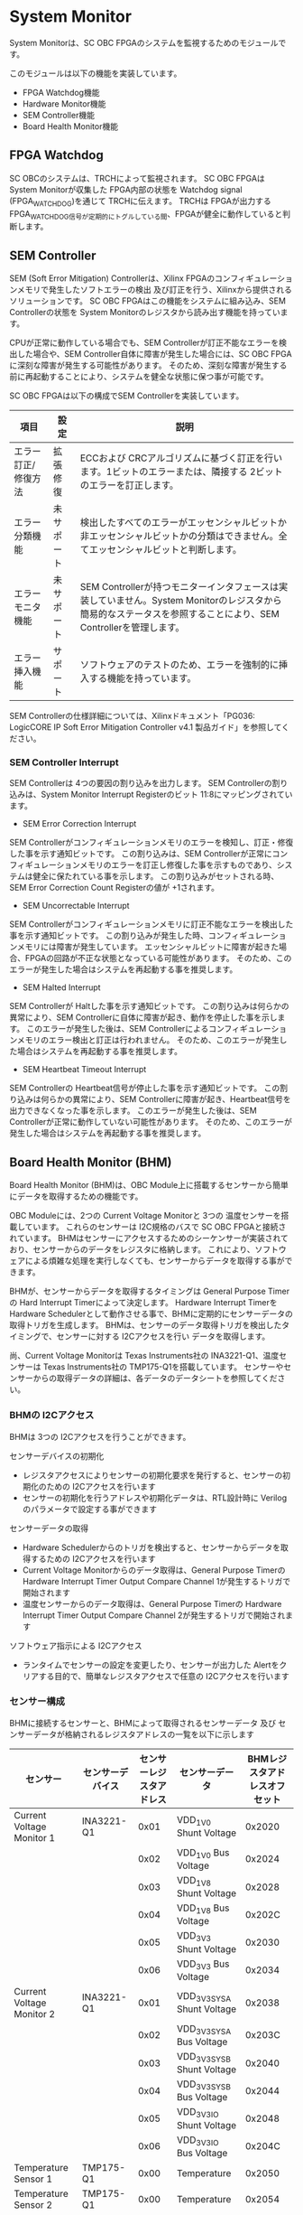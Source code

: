 * System Monitor
System Monitorは、SC OBC FPGAのシステムを監視するためのモジュールです。

このモジュールは以下の機能を実装しています。
- FPGA Watchdog機能
- Hardware Monitor機能
- SEM Controller機能
- Board Health Monitor機能

** FPGA Watchdog
SC OBCのシステムは、TRCHによって監視されます。
SC OBC FPGAは System Monitorが収集した FPGA内部の状態を Watchdog signal (FPGA_WATCHDOG)を通じて TRCHに伝えます。
TRCHは FPGAが出力する FPGA_WATCHDOG信号が定期的にトグルしている間、FPGAが健全に動作していると判断します。

** SEM Controller
SEM (Soft Error Mitigation) Controllerは、Xilinx FPGAのコンフィギュレーションメモリで発生したソフトエラーの検出 及び訂正を行う、Xilinxから提供されるソリューションです。
SC OBC FPGAはこの機能をシステムに組み込み、SEM Controllerの状態を System Monitorのレジスタから読み出す機能を持っています。

CPUが正常に動作している場合でも、SEM Controllerが訂正不能なエラーを検出した場合や、SEM Controller自体に障害が発生した場合には、SC OBC FPGAに深刻な障害が発生する可能性があります。
そのため、深刻な障害が発生する前に再起動することにより、システムを健全な状態に保つ事が可能です。

SC OBC FPGAは以下の構成でSEM Controllerを実装しています。

| 項目                | 設定       | 説明                                                                                                                                                           |
|---------------------+------------+----------------------------------------------------------------------------------------------------------------------------------------------------------------|
| エラー訂正/修復方法 | 拡張修復   | ECCおよび CRCアルゴリズムに基づく訂正を行います。1ビットのエラーまたは、隣接する 2ビットのエラーを訂正します。                                                 |
| エラー分類機能      | 未サポート | 検出したすべてのエラーがエッセンシャルビットか非エッセンシャルビットかの分類はできません。全てエッセンシャルビットと判断します。                               |
| エラーモニタ機能    | 未サポート | SEM Controllerが持つモニターインタフェースは実装していません。System Monitorのレジスタから簡易的なステータスを参照することにより、SEM Controllerを管理します。 |
| エラー挿入機能      | サポート   | ソフトウェアのテストのため、エラーを強制的に挿入する機能を持っています。                                                                                       |

SEM Controllerの仕様詳細については、Xilinxドキュメント「PG036: LogicCORE IP Soft Error Mitigation Controller v4.1 製品ガイド」を参照してください。

*** SEM Controller Interrupt
SEM Controllerは 4つの要因の割り込みを出力します。
SEM Controllerの割り込みは、System Monitor Interrupt Registerのビット 11:8にマッピングされています。

- SEM Error Correction Interrupt
SEM Controllerがコンフィギュレーションメモリのエラーを検知し、訂正・修復した事を示す通知ビットです。
この割り込みは、SEM Controllerが正常にコンフィギュレーションメモリのエラーを訂正し修復した事を示すものであり、システムは健全に保たれている事を示します。
この割り込みがセットされる時、SEM Error Correction Count Registerの値が +1されます。

- SEM Uncorrectable Interrupt
SEM Controllerがコンフィギュレーションメモリに訂正不能なエラーを検出した事を示す通知ビットです。
この割り込みが発生した時、コンフィギュレーションメモリには障害が発生しています。
エッセンシャルビットに障害が起きた場合、FPGAの回路が不正な状態となっている可能性があります。
そのため、このエラーが発生した場合はシステムを再起動する事を推奨します。

- SEM Halted Interrupt
SEM Controllerが Haltした事を示す通知ビットです。
この割り込みは何らかの異常により、SEM Controllerに自体に障害が起き、動作を停止した事を示します。
このエラーが発生した後は、SEM Controllerによるコンフィギュレーションメモリのエラー検出と訂正は行われません。
そのため、このエラーが発生した場合はシステムを再起動する事を推奨します。

- SEM Heartbeat Timeout Interrupt
SEM Controllerの Heartbeat信号が停止した事を示す通知ビットです。
この割り込みは何らかの異常により、SEM Controllerに障害が起き、Heartbeat信号を出力できなくなった事を示します。
このエラーが発生した後は、SEM Controllerが正常に動作していない可能性があります。
そのため、このエラーが発生した場合はシステムを再起動する事を推奨します。

** Board Health Monitor (BHM)
Board Health Monitor (BHM)は、OBC Module上に搭載するセンサーから簡単にデータを取得するための機能です。

OBC Moduleには、2つの Current Voltage Monitorと 3つの 温度センサーを搭載しています。
これらのセンサーは I2C規格のバスで SC OBC FPGAと接続されています。
BHMはセンサーにアクセスするためのシーケンサーが実装されており、センサーからのデータをレジスタに格納します。
これにより、ソフトウェアによる煩雑な処理を実行しなくても、センサーからデータを取得する事ができます。

BHMが、センサーからデータを取得するタイミングは General Purpose Timerの Hard Interrupt Timerによって決定します。
Hardware Interrupt Timerを Hardware Schedulerとして動作させる事で、BHMに定期的にセンサーデータの取得トリガを生成します。
BHMは、センサーのデータ取得トリガを検出したタイミングで、センサーに対する I2Cアクセスを行い データを取得します。

尚、Current Voltage Monitorは Texas Instruments社の INA3221-Q1、温度センサーは Texas Instruments社の TMP175-Q1を搭載しています。
センサーやセンサーからの取得データの詳細は、各データのデータシートを参照してください。

*** BHMの I2Cアクセス
BHMは 3つの I2Cアクセスを行うことができます。

センサーデバイスの初期化
- レジスタアクセスによりセンサーの初期化要求を発行すると、センサーの初期化のための I2Cアクセスを行います
- センサーの初期化を行うアドレスや初期化データは、RTL設計時に Verilogのパラメータで設定する事ができます

センサーデータの取得
- Hardware Schedulerからのトリガを検出すると、センサーからデータを取得するための I2Cアクセスを行います
- Current Voltage Monitorからのデータ取得は、General Purpose Timerの Hardware Interrupt Timer Output Compare Channel 1が発生するトリガで開始されます
- 温度センサーからのデータ取得は、General Purpose Timerの Hardware Interrupt Timer Output Compare Channel 2が発生するトリガで開始されます

ソフトウェア指示による I2Cアクセス
- ランタイムでセンサーの設定を変更したり、センサーが出力した Alertをクリアする目的で、簡単なレジスタアクセスで任意の I2Cアクセスを行います

*** センサー構成
BHMに接続するセンサーと、BHMによって取得されるセンサーデータ 及び センサーデータが格納されるレジスタアドレスの一覧を以下に示します

| センサー                  | センサーデバイス | センサーレジスタアドレス | センサーデータ              | BHMレジスタアドレスオフセット |
|---------------------------+------------------+--------------------------+-----------------------------+-------------------------------|
| Current Voltage Monitor 1 | INA3221-Q1       |                     0x01 | VDD_1V0 Shunt Voltage       |                        0x2020 |
|                           |                  |                     0x02 | VDD_1V0 Bus Voltage         |                        0x2024 |
|                           |                  |                     0x03 | VDD_1V8 Shunt Voltage       |                        0x2028 |
|                           |                  |                     0x04 | VDD_1V8 Bus Voltage         |                        0x202C |
|                           |                  |                     0x05 | VDD_3V3 Shunt Voltage       |                        0x2030 |
|                           |                  |                     0x06 | VDD_3V3 Bus Voltage         |                        0x2034 |
| Current Voltage Monitor 2 | INA3221-Q1       |                     0x01 | VDD_3V3_SYS_A Shunt Voltage |                        0x2038 |
|                           |                  |                     0x02 | VDD_3V3_SYS_A Bus Voltage   |                        0x203C |
|                           |                  |                     0x03 | VDD_3V3_SYS_B Shunt Voltage |                        0x2040 |
|                           |                  |                     0x04 | VDD_3V3_SYS_B Bus Voltage   |                        0x2044 |
|                           |                  |                     0x05 | VDD_3V3_IO Shunt Voltage    |                        0x2048 |
|                           |                  |                     0x06 | VDD_3V3_IO Bus Voltage      |                        0x204C |
| Temperature Sensor 1      | TMP175-Q1        |                     0x00 | Temperature                 |                        0x2050 |
| Temperature Sensor 2      | TMP175-Q1        |                     0x00 | Temperature                 |                        0x2054 |
| Temperature Sensor 3      | TMP175-Q1        |                     0x00 | Temperature                 |                        0x2058 |

*** センサーデータ自動取得のためのレジスタアクセス手順
この章では、SC OBC FPGAのシステムが起動してから、BHMによって Current Voltage Monitorと 温度センサーから、センサーデータを自動取得させるためのレジスタアクセス手順を説明します。

BHMによるセンサーデータの自動取得を開始するためには、a) BHMの初期化、b) センサーデバイスの初期化、c) General Purpose Timerの初期化、d) BHMサービス開始 の処理を行う必要があります。
本手順では、General Purpose Timerの初期化も行います。
General Purpose Timerのレジスタ仕様の詳細は「General Purpose Timer」の章を参照してください。

#+CAPTION: センサーデータ自動取得のためのレジスタアクセス手順
[[file:./images/bhm_initilize.png]]

1: BHM Prescaler Registerに I2Cの通信速度を設定します

I2Cの通信速度は、必ず Standard-mode (100Kb/s)以下にしてください
Standard-mode以上の速度にすると、正しく通信できない場合があります。
BHM Prescaler Registerの初期値は、システムクロックが 48 MHzの場合に 100 Kb/sとなる 0x77に設定されています。
システムクロックが 48 MHzの場合は、特に理由が無い限り設定値を 0x77のままにしてください。

2: BHM Retry Count Registerに I2C通信のリトライ回数を設定します

BHMは、I2C通信を行ったときにエラーを検出すると、このレジスタで設定した回数の自動リトライを行います。
BHM Retry Count Registerの初期値は リトライ回数 "2"に設定されています。

3: BHM Interrupt Enable Registerに 割り込みの有効化設定をします

本手順を実行するためには、最低限 Bit 0と Bit 13:8を設定してください。

4: BHM Initialization Access Control Registerの書き込み、センサーデバイスの書き込みを開始します

初期化を行う対象の INITENビットと BHM_INIT_REQビットに "1"をセットする事でデバイスの初期化が開始されます。

5: SYSMON_BHM_INT割り込みにより、センサーデバイスの初期化完了を検出します

SYSMON_BHM_INT割り込み発生時、BHM Interrupt Status Registerの BHM_INIT_ACCENDビットが "1"にセットされているとき、デバイスの初期化が完了したと判断できます。
この時、BHM Interrupt Status Registerの Bit 12:8の I2CERRビットがセットされていない事を確認してください。
I2CERRビットがセットされている場合、手順 2で設定した I2C通信のリトライ回数を超えるエラーが発生した事を示します。

6: BHM Interrupt Status Registerの BHM_INT_ACCENDビットに "1"を書き込み、割り込みをクリアしてください

7: Hardware Interrupt Timer Control Registerに、Hardware Interruptの発生方式を設定します

レジスタの設定は、必ず次の通りに設定してください。
GPTMR_HITRUNMDビットを Restartモード (設定値 0b0)、GPTMR_HITOPMD2/GPTMR_HITOPMD3フィールド パルス割り込み出力 (設定値 0b10)。
GPTMR_HITOPMD2の設定は Current Voltage Monitorからのデータを取得するために設定する必要があり、GPTMR_HITOPMD3の設定は 温度センサーからデータを取得するために設定する必要があります。

8: Hardware Interrupt Timer Prescaler Registerに、Hardware Interrupt Timerのプリスケーラー設定を行います

Hardware Inerrupt Timerの動作クロックは 24 MHzです。
設定方法の詳細は Hardware Interrupt Timerのレジスタ設定を参照してください。

9: Hardware Interrupt Timer Output Compare Register 1 に、Hardware Interrupt Timerの周期を設定します

10: Hardware Interrupt Timer Output Compare Register 2 に、Current Voltage Monitorのセンサーデータ取得タイミングを設定します

11: Hardware Interrupt Timer Output Compare Register 3 に、温度センサーのセンサーデータ取得タイミングを設定します

12: BHM Access Control Registerの MONIENビットを "1"にセットし、各センサーからのデータの自動取得を有効化します

13: Timer Enable Control Registerの HITENビットを"1"に設定し、Hardware Interrupt Timerの動作を開始します

12、13の処理が完了すると、BHMは Hardware Interrupt Timerが生成するタイミングで、センサーに対し I2C通信を行いセンサーデータを取得します。
BHMがセンサーデバイスから取得したデータは、Monitor Registerに格納されます。

以下に Hardware Interrupt Timerの周期を 1秒とし、Current Voltage Monitorの読み出しタイミングを 100 ms、温度センサーの読み出しタイミングを 200 msとした場合のレジスタ設定を示します。

#+CAPTION: Hardware Interrupt Timerを 1秒周期にした時の、センサーデータ自動受信の例
[[file:./images/bhm_hardware_interrupt_timing.png]]

- 手順 8で行う Hardware Interrupt Timer Prescaler Registerに 0x5DBFを設定する事で Hardware Interrupt Timerのカウントアップ時間を 1msとする
- 手順 9で行う Hardware Interrupt Timer Output Compare Register 1に 0x3E8を設定する事で Hardware Interrupt Timerの周期を 1秒とする
- 手順 10で行う Hardware Interrupt Timer Output Compare Register 2に 0x64を設定する事で、Current Voltage Monitorのデータ読み出し開始タイミングを 100 msとする
- 手順 11で行う Hardware Interrupt Timer Output Compare Register 3に 0xC8を設定する事で、温度センサーのデータ読み出し開始タイミングを 200 msとする

Current Voltage Monitorのデータ読み出しは 6 ms、温度センサーの読み出しは 1.5 msかかります。
そのため、Hardware Interrupt Timerの周期は 7.5 msより大きな時間に設定してください。
また、各センサーデバイスには AD変換時間があり、短い周期でデータを読み出した場合には、まだセンサーデバイスのデータ更新が行われていない場合があります。

詳細は各センサーデバイスのデータシートを参照してください。

*** ソフトウェア指示によるセンサーデバイスへの I2Cアクセス
この章では、SC OBC FPGAに実装されるセンサーデバイス (Current Voltage Monitor 及び 温度センサー)に、ソフトウェアの指示によりアクセスする方法を説明します。

BHMは、RTLに指定する Verilog parameterの値に従い、センサーデバイスのレジスタを初期化する機能を持っています。
この機能とは別に、センサーデバイスのレジスタに対し 任意の I2Cアクセスを行いたい場合は、ソフトウェア指示によるセンサーデバイスへのアクセスを行います。

ソフトウェア指示によりセンサーデバイスのレジスタにデータを書き込むためのレジスタアクセスフローを以下に示します。

#+CAPTION: ソフトウェア指示によるセンサーデバイスのレジスタ書き込みフロー
#+ATTR_HTML: :width 350
[[file:./images/bhm_sw_write_seq.png]]

1: センサーデバイスに書き込む 2 Byteのデータを BHM Software Access Write Data Registerに書き込みます。
このレジスタに書き込まれたデータがそのままデバイスのレジスタに書き込まれます。

2: レジスタ書き込みを行うセンサーデバイスとレジスタアドレスを設定するため、BHM Software Access Control Registerの BHM_SWDEVSELと BHM_SWREGADRを書き込みます。
同時に、センサーデバイスへの書き込みアクセスを行うため、BHM_SWRWSELに "0" (Write Access)を設定し、BHM_SWACCREQに "1"をセットします。
BHM_SWACCREQビットが "1"にセットされた事をきっかけに、BHMはセンサーデバイスへの I2Cアクセスを開始します。

3: BHMによるセンサーデバイスへの書き込みアクセスの完了は、SYSMON_BHM_INT割り込みのアサートにより検出する事ができます。
割り込みを検出したとき、BHM Interrupt Status Registerの BHM_SW_ACCENDビットがセットされている場合、ソフトウェア指示によるセンサーデバイスへの I2Cアクセスが正常に完了した事を示します。

4: Board Health Interrupt Status RegisterのBHM_SW_ACCENDビットに "1"を書き込むと、BHM_SW_ACCENDビットをクリアする事ができます。

ソフトウェア指示によるセンサーデバイスのレジスタ書き込み中に、I2Cアクセスのエラーが発生した場合は、BHM Interrupt Status Registerの BHM_SW_ACCERRビットに "1"にセットされ、センサーデバイスへの I2Cアクセスは停止します。

ソフトウェア指示によりセンサーデバイスのレジスタからデータを読み出すためのレジスタアクセスフローを以下に示します。

#+CAPTION: ソフトウェア指示によるセンサーデバイスからのレジスタ読み出しフロー
#+ATTR_HTML: :width 350
[[file:./images/bhm_sw_read_seq.png]]

1: レジスタ読み出しを行うセンサーデバイスとレジスタアドレスを設定するため、BHM Software Access Control Registerの BHM_SWDEVSELと BHM_SWREGADRを書き込みます。
同時に、センサーデバイスからの読み出しアクセスを行うため、BHM_SWRWSELに "1" (Read Access)を設定し、BHM_SWACCREQに "1"をセットします。
BHM_SWACCREQビットが "1"にセットされた事をきっかけに、BHMはセンサーデバイスへの I2Cアクセスを開始します。

2: BHMによるセンサーデバイスへの書き込みアクセスの完了は、SYSMON_BHM_INT割り込みのアサートにより検出する事ができます。
割り込みを検出したとき、BHM Interrupt Status Registerの BHM_SW_ACCENDビットがセットされている場合、ソフトウェア指示によるセンサーデバイスへの I2Cアクセスが正常に完了した事を示します。

3: Board Health Interrupt Status RegisterのBHM_SW_ACCENDビットに "1"を書き込むと、BHM_SW_ACCENDビットをクリアする事ができます。

4: BHMがセンサーデバイスのレジスタから読み出したデータは、BHM Software Access Read Data Registerに格納されます。
BHM Software Access Read Data Registerを読み出す事で、センサーデバイスから読み出したデータを取得できます。

ソフトウェア指示によるセンサーデバイスのレジスタ読み出し中に、I2Cアクセスのエラーが発生した場合は、BHM Interrupt Status Registerの BHM_SW_ACCERRビットが "1"にセットされ、センサーデバイスへの I2Cアクセスは停止します。

** レジスタ詳細
System Monitorは、Base Address 0x4F04_0000に配置されています。

#+CAPTION: System Monitorメモリマップ
|                 Address | Symbol              | Register                                         |    Initial |
|-------------------------+---------------------+--------------------------------------------------+------------|
|              0x4F040000 | SYSMON_WDOG_CTRL    | Watchdog Control Register                        | 0x00075A5A |
|              0x4F040010 | SYSMON_WDOG_SIVAL   | Watchdog Signal Interval Register                | 0x00B71AFF |
|              0x4F040030 | SYSMON_INT_STATUS   | System Monitor Interrupt Status Register         | 0x00000000 |
|              0x4F040034 | SYSMON_INT_ENABLE   | System Monitor Interrupt Enable Register         | 0x00000000 |
|              0x4F040040 | SYSMON_SEM_STATE    | SEM Controller State Register                    | 0x00000000 |
|              0x4F040044 | SYSMON_SEM_ECCOUNT  | SEM Error Correction Count Register              | 0x00000000 |
|              0x4F040048 | SYSMON_SEM_HTIMEOUT | SEM Heartbeat Timeout Register                   | 0x000000FF |
|              0x4F040050 | SYSMON_SEM_EINJECT1 | SEM Error Injection Command Register 1           | 0x00000000 |
|              0x4F040054 | SYSMON_SEM_EINJECT2 | SEM Error Injection Command Register 2           | 0x00000000 |
| 0x4F041000 - 0x4F041FFF | SYSMON_XADC_REG     | XADC Register Window                             | ---------- |
|              0x4F042000 | BHM_INICTLR         | BHM Initialization Access Control Register       | 0x0000001F |
|              0x4F042004 | BHM_ACCCTLR         | BHM Access Control Register                      | 0x00000000 |
|              0x4F042010 | BHM_ISR             | BHM Interrupt Status Register                    | 0x00000000 |
|              0x4F042014 | BHM_IER             | BHM Interrupt Enable Register                    | 0x00000000 |
|              0x4F042020 | BHM_1V0_SNTVR       | BHM VDD_1V0 Shunt Voltage Monitor Register       | 0x80000000 |
|              0x4F042024 | BHM_1V0_BUSVR       | BHM VDD_1V0 Bus Voltage Monitor Register         | 0x80000000 |
|              0x4F042028 | BHM_1V8_SNTVR       | BHM VDD_1V8 Shunt Voltage Monitor Register       | 0x80000000 |
|              0x4F04202C | BHM_1V8_BUSVR       | BHM VDD_1V8 Bus Voltage Monitor Register         | 0x80000000 |
|              0x4F042030 | BHM_3V3_SNTVR       | BHM VDD_3V3 Shunt Voltage Monitor Register       | 0x80000000 |
|              0x4F042034 | BHM_3V3_BUSVR       | BHM VDD_3V3 Bus Voltage Monitor Register         | 0x80000000 |
|              0x4F042038 | BHM_3V3SYSA_SNTVR   | BHM VDD_3V3_SYS_A Shunt Voltage Monitor Register | 0x80000000 |
|              0x4F04203C | BHM_3V3SYSA_BUSVR   | BHM VDD_3V3_SYS_A Bus Voltage Monitor Register   | 0x80000000 |
|              0x4F042040 | BHM_3V3SYSB_SNTVR   | BHM VDD_3V3_SYS_B Shunt Voltage Monitor Register | 0x80000000 |
|              0x4F042044 | BHM_3V3SYSB_BUSVR   | BHM VDD_3V3_SYS_B Bus Voltage Monitor Register   | 0x80000000 |
|              0x4F042048 | BHM_3V3IO_SNTVR     | BHM VDD_3V3_IO Shunt Voltage Monitor Register    | 0x80000000 |
|              0x4F04204C | BHM_3V3IO_BUSVR     | BHM VDD_3V3_IO Bus Voltage Monitor Register      | 0x80000000 |
|              0x4F042050 | BHM_TEMP1R          | BHM Temperature1 Monitor Register                | 0x80000000 |
|              0x4F042054 | BHM_TEMP2R          | BHM Temperature2 Monitor Register                | 0x80000000 |
|              0x4F042058 | BHM_TEMP3R          | BHM Health Temperature3 Monitor Register         | 0x80000000 |
|              0x4F042060 | BHM_SW_CTLR         | BHM Software Access Control Register             | 0x00000000 |
|              0x4F042064 | BHM_SW_WDTR         | BHM Software Access Write Data Register          | 0x00000000 |
|              0x4F042068 | BHM_SW_RDTR         | BHM Software Access Read Data Register           | 0x00000000 |
|              0x4F042080 | BHM_PSCR            | BHM Prescale Setting Register                    | 0x00000077 |
|              0x4F042084 | BHM_ACCCNTR         | BHM Retry Count Setting Register                 | 0x00000002 |
|              0x4F0420C0 | BHM_ASR             | BHM Access Status Register                       | 0x00000000 |
|              0x4F04F000 | SYSMON_VER          | System Monitor IP Version Register               |          - |

*** Watchdog Control Register (Offset 0x0000)
Watchdog Control Registerは、SC OBC FPGAの Watchdogの制御を行うためのレジスタです。
本レジスタにより Watchdog Counterの満了時間の設定や、Software Watchdog Timerをリロードする事ができます。

システムの起動後、SC OBC FPGAの Watchdog Timer回路は、TRCHに対し Watchdog信号のトグルを開始します。
ソフトウェアは Software Watcdog Timeフィールドに設定されている Software Watchdog Timerの満了時間以内に、Watchdog Service Registerにアクセスし Software Watchdog Timerをリロードする必要があります。
Software Watchdog Timerが満了すると、SC OBC FPGAの Watchdog Timer回路は、TRCHに対する Watchdog信号のトグルを停止し、TRCHに対しソフトウェアに異常が起きた事を通知します。

初期状態では、Software Watchdog Timerのの満了時間は 128 [sec] に設定されています。
ソフトウェアが、定期的にSoftware Watchdog Timerをリロードできる状態となった後、Software Watchdog Timeフィールドを適切な値に変更する事で 異常検知のタイミングを設定する事ができます。

#+CAPTION: Watchdog Control Register ビットフィールド
|   bit | Symbol       | Field                     | Description                                                                                                                                                                                                                                                                            | R/W |
|-------+--------------+---------------------------+----------------------------------------------------------------------------------------------------------------------------------------------------------------------------------------------------------------------------------------------------------------------------------------+-----|
| 31:19 | -            | Reserved                  | Reserved                                                                                                                                                                                                                                                                               | -   |
| 18:16 | SW_WDOG_TIME | Software Watchdog Time    | Software Watchdog Timerの満了時間を設定するためのフィールドです。0x0: 1 [sec] 0x1: 2 [sec] 0x2: 4 [sec] 0x3: 8 [sec] 0x4: 16 [sec] 0x5: 32 [sec] 0x6: 64 [sec] 0x7: 128 [sec]                                                                                                          | R/W |
|  15:0 | WDOG_WSR     | Watchdog Service Register | Software Watchdog Timerをリロードするためのフィールドです。0x5A5Aと 0xA5A5を交互に書き込む事で、Software Watchdog Timerをリロードする事ができます。このフィールドを読み出すと、Software Watchdog Timerをリロードするために次に書き込む値(0x5A5A または 0xA5A5)を読み出す事ができます。 | R/W |

*** Watchdog Signal Interval Register (Offset 0x0010)
Watchdog Signal Interval Registerは、FPGA_WATCHDOG信号のトグル間隔を設定するためのレジスタです。

FPGA_WATCHDOGが Highレベル または Lowレベルとなるクロックサイクル数を規定します。Watchdog Signalのカウンタは 24 MHzで動作するため、以下の式で設定値を求める事ができます。

#+BEGIN_QUOTE
$WDOG\_SIVAL設定値 = \frac{FPGA\_WATCHDOG\ High/Lowレベル幅 [s]}{\frac{1}{24 \times 10^{6}}} - 1$
#+END_QUOTE

#+CAPTION: Watchdig Signal Interval Registerビットフィールド
|   bit | Symbol     | Field                    | Description                                                                                                     | R/W |
|-------+------------+--------------------------+-----------------------------------------------------------------------------------------------------------------+-----|
| 31:24 | -          | Reserved                 | Reserved                                                                                                        | -   |
|  23:0 | WDOG_SIVAL | Watchdog Signal Interval | Watchdog Signalの Highレベルまたは Lowレベルの幅を設定するフィールドです。初期値は 500 [ms]に設定されています。 | R/W |

*** Clock Monitor Register (Offset 0x0020)
Clock Monitor Registerは、SC OBC FPGAのクロック状態を示すレジスタです。

#+CAPTION: Clock Monitor Register ビットフィールド
|   bit | Symbol      | Field                       | Description                                                                                                                                                                                         | R/W |
|-------+-------------+-----------------------------+-----------------------------------------------------------------------------------------------------------------------------------------------------------------------------------------------------+-----|
| 31:17 | -           | Reserved                    | Reserved                                                                                                                                                                                            | -   |
|    16 | PLL_LOCK    | PLL Lock Status             | SC OBC FPGAの PLLの状態を示します。0: PLL Unlock 1: PLL LOCK                                                                                                                                        | RO  |
| 15:13 | -           | Reserved                    | Reserved                                                                                                                                                                                            | -   |
|    12 | UCLK2_STS   | User Clock 2 Status         | User Clock 2のクロックの動作状態を示します。 0: クロック停止中 1: クロック動作中                                                                                                                    | RO  |
|    11 | UCLK1_STS   | User Clock 1 Status         | User Clock 1のクロックの動作状態を示します。 0: クロック停止中 1: クロック動作中                                                                                                                    | RO  |
|    10 | ULPICLK_STS | ULPI Reference Clock Status | ULPI Reference Clockのクロックの動作状態を示します。 0: クロック停止中 1: クロック動作中                                                                                                            | RO  |
|     9 | MAXICLK_STS | Main AXI Clock Status       | Main AXI Clockのクロックの動作状態を示します。 0: クロック停止中 1: クロック動作中                                                                                                                  | RO  |
|     8 | SYSCLK_STS  | System Clock Status         | System Clockのクロックの動作状態を示します。 0: クロック停止中 1: クロック動作中                                                                                                                    | RO  |
|   7:2 | -           | Reserved                    | Reserved                                                                                                                                                                                            | -   |
|   1:0 | OSC_CLKEN   | OSC Clock Enable            | SC OBC FPGAの入力クロック (源発信クロック)の Enable信号の状態を示します。bit 0: Oscillator 1の状態を示します。 bit 1: Oscillator 2の状態を示します。これらのビットが "1"の時、クロックは Enableです。 | RO  |

*** Hardware Status 1/2 Register (Offset 0x0024/Offset 0x0028)
Hardware Status Registerは、SC OBC FPGAのハードウェアの状態を示すレジスタです。

このレジスタは、ソフトウェアから見ると、Scratchpadとして動作します。
Loaderによって、ハードウェアの健全性が確認されるとこのレジスタに書き込みを行います。
Flight Softwareは、起動時にこのレジスタを読み出す事で、ハードウェアの健全性を知る事ができます。

このレジスタは、SC OBC FPGAの Configuration後に一度だけ初期化されます。
Code Memory Select Registerの ITCMENビットがセットされた時に発行されるシステムリセットでは、このレジスタはクリアされません。

このレジスタのフィールドの詳細は未定です。

#+CAPTION: Hardware Status 1 Register ビットフィールド
|  bit | Symbol        | Field             | Description | R/W |
|------+---------------+-------------------+-------------+-----|
| 31:0 | HWARE_STATUS1 | Hardware Status 1 | T.B.D.      | R/W |

#+CAPTION: Hardware Status 2 Register ビットフィールド
|  bit | Symbol        | Field             | Description | R/W |
|------+---------------+-------------------+-------------+-----|
| 31:0 | HWARE_STATUS2 | Hardware Status 2 | T.B.D.      | R/W |

*** System Monitor Interrupt Status Register (Offset 0x0030)
System Monitor Interrupt Status Registerは、System Monitorの割り込みステータスレジスタです。
それぞれのビットは"1"をセットすると、割り込みをクリアする事ができます。

SEM Controllerの異常を示すビット (bit 9、bit 10、bit 11) は、"1"をセットすると割り込みをクリアする事はできますが、SEM Controllerの異常が取り除かれるわけではないため、システムの再起動を行う必要があります。

#+CAPTION: System Monitor Interrupt Status Registerビットフィールド
|  bit | Symbol            | Field                           | Description                                                                                                                                                                                                         | R/W  |
|------+-------------------+---------------------------------+---------------------------------------------------------------------------------------------------------------------------------------------------------------------------------------------------------------------+------|
| 31:5 | -                 | Reserved                        | Reserved                                                                                                                                                                                                            | -    |
|   11 | SEM_HTIMEOUT_INT  | SEM Heartbeat Timeout Interrupt | SEM Controllerの Heartbeat信号が Timeoutしたときにセットされる割り込みビットです。SEM Controllerが出力する Heartbeat信号が SEM Heartbeat Timeout Registerで設定するクロック数アサートされなかった時セットされます。 | R/WC |
|   10 | SEM_HALTED_INT    | SEM Halted Interrupt            | SEM Controllerが Fatal Errorにより Haltしたときにセットされる割り込みビットです。SEM Current State Registerの全ての有効ビットがセットされたとき、この割り込みがセットされます。                                     | R/WC |
|    9 | SEM_UNCORRECT_INT | SEM Uncorrectable Interrupt     | SEM Controllerが訂正不能なエラーを検出したときセットされる割り込みビットです。この割り込みがセットされたとき、SEM Controllerは IDLEステートに遷移し コンフィギュレーションメモリの監視を停止します。                | R/WC |
|    8 | SEM_ECORRECT_INT  | SEM Error Correction Interrupt  | SEM Controllerがエラーを訂正したときセットされる割り込みビットです。                                                                                                                                                | R/WC |
|    7 | PLL_UNLOCK_INT    | PLL Unlock Interrupt            | PLLが異常により Unlockしたときセットされる割り込みビットです。                                                                                                                                                      | R/WC |
|  6:5 | -                 | Reserved                        | Reserved                                                                                                                                                                                                            | -    |
|    4 | UCLK2_STOP_INT    | User Clock 2 Stop Interrupt     | User Clock 2が異常により停止したときセットされる割り込みビットです。                                                                                                                                                | R/WC |
|    3 | UCLK1_STOP_INT    | User Clock 1 Stop Interrupt     | User Clock 1が異常により停止したときセットされる割り込みビットです。                                                                                                                                                | R/WC |
|    2 | ULPICLK_STOP_INT  | ULPI Clock Stop Interrupt       | ULPI Clockが異常により停止したときセットされる割り込みビットです。                                                                                                                                                  | R/WC |
|    1 | MAXICLK_STOP_INT  | Main AXI Clock Stop Interrupt   | Main AXI Clockが異常により停止したときセットされる割り込みビットです。                                                                                                                                              | R/WC |
|    0 | SYSCLK_STOP_INT   | System Clock Stop Interrupt     | System Clockが異常により停止したときセットされる割り込みビットです。                                                                                                                                                | R/WC |

*** System Monitor Interrupt Enable Register (Offset 0x0034)
System Monitor Interrupt Enable Registerは、System Monitorが監視するイベントを割り込み出力信号に通知するか設定するためのレジスタです。

#+CAPTION: System Monitor Interrupt Enable Registerビットフィールド
|  bit | Symbol            | Field                                  | Description                                                                           | R/W |
|------+-------------------+----------------------------------------+---------------------------------------------------------------------------------------+-----|
| 31:5 | -                 | Reserved                               | Reserved                                                                              | -   |
|   11 | SEM_HTIMEOUT_ENB  | SEM Heartbeat Timeout Interrupt Enable | SEM_HTIMEOUT_INTイベントが発生した時、割り込み信号を発生させるかどうかを設定します。  | R/W |
|   10 | SEM_HALTED_ENB    | SEM Halted Interrupt Enable            | SEM_HALTED_INTイベントが発生した時、割り込み信号を発生させるかどうかを設定します。    | R/W |
|    9 | SEM_UNCORRECT_ENB | SEM Uncorrectable Interrupt Enable     | SEM_UNCORRECT_INTイベントが発生した時、割り込み信号を発生させるかどうかを設定します。 | R/W |
|    8 | SEM_ECORRECT_ENB  | SEM Error Correction Interrupt Enable  | SEM_ECORRECT_INTイベントが発生した時、割り込み信号を発生させるかどうかを設定します。  | R/W |
|    7 | PLL_UNLOCK_ENB    | PLL Unlock Interrupt Enable            | PLL_UNLOCK_INTイベントが発生した時、割り込み信号を発生させるかどうか設定します。      | R/W |
|  6:5 | -                 | Reserved                               | Reserved                                                                              | -   |
|    4 | UCLK2_STOP_ENB    | User Clock 2 Stop Interrupt Enable     | UCLK2_STOP_INTイベントが発生した時、割り込み信号を発生させるかどうか設定します。      | R/W |
|    3 | UCLK1_STOP_ENB    | User Clock 1 Stop Interrupt Enable     | UCLK1_STOP_INTイベントが発生した時、割り込み信号を発生させるかどうか設定します。      | R/W |
|    2 | ULPICLK_STOP_ENB  | ULPI Clock Stop Interrupt Enable       | ULPICLK_STOP_INTイベントが発生した時、割り込み信号を発生させるかどうかを設定します。  | R/W |
|    1 | MAXICLK_STOP_ENB  | Main AXI Clock Stop Interrupt Enable   | MAXICLK_STOP_INTイベントが発生した時、割り込み信号を発生させるかどうかを設定します。  | R/W |
|    0 | SYSCLK_STOP_ENB   | System Clock Stop Interrupt Enable     | SYSCLK_STOP_INTイベントが発生した時、割り込み信号を発生させるかどうかを設定します。   | R/W |

*** SEM Controller State Register (0ffset 0x0040)
SEM Controller State Registerは SC OBC FPGAに実装する、SEM Controllerのステートを示すレジスタです。

セットされているビットを確認する事により、ソフトウェアは SEM Controllerがどのような状況にあるか把握する事ができます。
また、Currentステートと Previousステートを比較する事によって、ステートの遷移を把握する事ができます。

Currentステート、Previousステートの全てのビットが Highにセットされているとき、SEM Controllerに重大なエラーが起きた事を示します。
また、全てのビットが Lowにクリアされているとき、SEM Controllerは IDLE状態である事を示します。

#+CAPTION: SEM Controller State Registerビットフィールド
|   bit | Symbol            | Field                             | Description                                                                                                                                                                                                              | R/W |
|-------+-------------------+-----------------------------------+--------------------------------------------------------------------------------------------------------------------------------------------------------------------------------------------------------------------------+-----|
| 31:21 | -                 | Reserved                          | Reserved                                                                                                                                                                                                                 | -   |
|    20 | SEM_PRE_INJECT    | SEM Previous Injection State      | SEM Controllerの前のステートがエラー挿入ステートだった事を示します。                                                                                                                                                     | RO  |
|    19 | SEM_PRE_CLASSIFIC | SEM Previous Classification State | SEM Controllerの前のステートが分類ステートだった事を示します。                                                                                                                                                           | RO  |
|    18 | SEM_PRE_CORRECT   | SEM Previous Correction State     | SEM Controllerの前のステートが訂正ステートだった事を示します。                                                                                                                                                           | RO  |
|    17 | SEM_PRE_OBSERVE   | SEM Previous Oveservation State   | SEM Controllerの前のステートが監視ステートだった事を示します。                                                                                                                                                           | RO  |
|    16 | SEM_PRE_INIT      | SEM Previous Initilize State      | SEM Controllerの前のステートが初期化ステートだった事を示します。                                                                                                                                                         | RO  |
|  15:5 | -                 | Reserved                          | Reserved                                                                                                                                                                                                                 | -   |
|     4 | SEM_CUR_INJECT    | SEM Current Error Injection State | SEM Controllerがエラー挿入ステートである事を示します。このビットのみが Highにセットされているとき、SEM Controllerはエラー挿入ステートです。                                                                              | RO  |
|     3 | SEM_CUR_CLASSIFIC | SEM Current Classification State  | SEM Controllerが分類ステートである事を示します。このビットのみが Highにセットされているとき、SEM Controllerは分類ステートです。                                                                                          | RO  |
|     2 | SEM_CUR_CORRECT   | SEM Current Correction State      | SEM Controllerが訂正ステートである事を示します。このビットのみが Highにセットされているとき、SEM Controllerは訂正ステートです。                                                                                          | RO  |
|     1 | SEM_CUR_OBSERVE   | SEM Current Oveservation State    | SEM Controllerが監視ステートである事を示します。このビットのみが Highにセットされているとき、SEM Controllerは監視ステートです。                                                                                          | RO  |
|     0 | SEM_CUR_INIT      | SEM Current Initilize State       | SEM Controllerが初期化ステートである事を示します。このビットのみが Highにセットされているとき、SEM Controllerは初期化ステートです。このビットは FPGAが動作を開始した後に 1度だけ発生する初期化の間アクティブになります。 | RO  |

*** SEM Error Correction Count Register (Offset 0x0044)
SEM Error Correction Count Registerは、SEM Controllerが行ったエラー訂正数をカウントします。

#+CAPTION: SEM Error Correction Count Registerビットフィールド
|   bit | Symbol    | Field                | Description                                                                                                                        | R/W  |
|-------+-----------+----------------------+------------------------------------------------------------------------------------------------------------------------------------+------|
| 31:16 | -         | Reserved             | Reserved                                                                                                                           | -    |
|  15:0 | SEMCCOUNT | SEM Correction Count | SEM Controllerが訂正したエラーの数を保持します。このレジスタに書き込みを行うと、書き込む値によらずカウント値が 0にクリアされます。 | R/WC |

*** SEM Heartbeat Timeout Register (Offset 0x0048)
SEM Heartbeat Timeout Registeは SEM Controllerが出力する Heartbeat信号の Timeout時間を設定するレジスタです。
Xilinxの SEM Controller (v4.1)では、Heartbeat信号のアサート間隔は 150クロックと規定されており、本レジスタの値は修正する必要はありません。

#+CAPTION: SEM Heartbeat Timeout Registerビットフィールド
|  bit | Symbol   | Field                   | Description                                                                                                                                                                                                                                   | R/W |
|------+----------+-------------------------+-----------------------------------------------------------------------------------------------------------------------------------------------------------------------------------------------------------------------------------------------+-----|
| 31:8 | -        | Reserved                | Reserved                                                                                                                                                                                                                                      | -   |
|  7:0 | HTIMEOUT | Heartbeat Timeout Value | SEM Controllerが出力する Heartbeat信号の受信Timeout時間を設定します。SEM Controllerのステートが、監視ステートのとき このレジスタに設定されるカウント値まで Heartbeat信号がアサートされないとき、SEM Heartbeat Timeout割り込みを発生させます。 | R/W |

*** SEM Error Injection Command Register 1/2 (Offset 0x0050/0x0054)
SEM Error Injection Command Register は、SEM Controller のエラー挿入機能を使用するためのレジスタです。 
このレジスタを使用し、SEM Controllerのエラー挿入インターフェースにコマンドを入力する事により、エラー挿入機能を使用する事ができます。

このレジスタは試験専用レジスタであり、FPGA インプリ時のコンフィギュレーションにより、無効化する事ができます。 

SEM Controller へのコマンド送信は、SEM Error Injection Command Register 2 への書き込みをきっかけに行われます。
そのため、SEM Error Injection Command Register 1 への書き込みは、必ず SEM Error Injection Command Register 2 の書き込み前に行ってください。

#+CAPTION: SEM Error Injection Command Register 1ビットフィールド
|  bit | Symbol   | Field             | Description                                                                                                                                        | R/W |
|------+----------+-------------------+----------------------------------------------------------------------------------------------------------------------------------------------------+-----|
| 31:0 | EINJECT1 | Error Injection 1 | SEM Controllerのエラー挿入インターフェースにコマンドを入力するためのフィールドです。このフィールドにはエラー挿入コマンドの Bit 31:0 を設定します。 | R/W |

#+CAPTION: SEM Error Injection Command Register 2ビットフィールド
|  bit | Symbol   | Field             | Description                                                                                                                                                                                                                                                           | R/W |
|------+----------+-------------------+-----------------------------------------------------------------------------------------------------------------------------------------------------------------------------------------------------------------------------------------------------------------------+-----|
| 31:8 | -        | Reserved          | Reserved                                                                                                                                                                                                                                                              | -   |
|  7:0 | EINJECT2 | Error Injection 2 | SEM Controllerのエラー挿入インターフェースにコマンドを入力するためのフィールドです。このフィールドにはエラー挿入コマンドの Bit 39:32 を設定します。このフィールドをセットすると SEM Error Injection 1 の設定値と合わせ SEM Controllerにエラーコマンドが送信されます。 | R/W |

*** XADC Register Window (Offset 0x1000-1FFF)
XADC Register Fieldは、SC OBC FPGAに搭載されている Xilinxの ADCモジュールとのアクセスを行うための領域です。

XADCは Xilinx 7シリーズ FPGAに搭載される ADCモジュールです。
XADCには 12 bit、毎秒 1 Mサンプルの ADCとオンチップセンサーが含まれています。
SC OBC FPGAでは、XADCのレジスタを読み出す事により、FPGAのダイの温度と入力電源の監視を行う事ができます。

XADCの詳細は Xilinxのドキュメント (UG480: 7シリーズ FPGAおよび Zynq-7000 All Programmable SoC XADCデュアル 12ビット 1 MPSPS アナログ-デジタルコンバーター ユーザーズガイド)を参照してください。

XADCのレジスタにアクセスするためには、ベースアドレスを 0x4F041000とし Bit 11:4に 対象となるXADCのレジスタアドレスを設定する事で行えます。
Status Registerにアクセスするためのレジスタアドレスを以下に示します。

|    Address | Name               | Description                                                                                                    |
|------------+--------------------+----------------------------------------------------------------------------------------------------------------|
| 0x4F041000 | Temperature Status | オンチップ温度センサーの測定結果が格納されます。Bit 15:4の 12 Bitが温度センサーの伝達関数に対応します。        |
| 0x4F041010 | VCCINT Status      | オンチップVCCINT電圧モニターの測定結果が格納されます。Bit 15:4の 12 Bitが電圧センサーの伝達関数に対応します。  |
| 0x4F041020 | VCCAUX Status      | オンチップVCCAUX電圧モニターの測定結果が格納されます。Bit 15:4の 12 Bitが電圧センサーの伝達関数に対応します。  |
| 0x4F041060 | VCCBRAM Status     | オンチップVCCBRAM電圧モニターの測定結果が格納されます。Bit 15:4の 12 Bitが電圧センサーの伝達関数に対応します。 |
| 0x4F041200 | Max Temperature    | 電源投入または最後に XADCをリセットしてから記録された最大温度測定値が格納されます。                            |
| 0x4F041210 | Max VCCINT         | 電源投入または最後に XADCをリセットしてから記録された最大VCCINT測定値が格納されます。                          |
| 0x4F041220 | Max VCCAUX         | 電源投入または最後に XADCをリセットしてから記録された最大VCCAUX測定値が格納されます。                          |
| 0x4F041230 | Max VCCBRAM        | 電源投入または最後に XADCをリセットしてから記録された最大VCCBRAM測定値が格納されます。                         |
| 0x4F041240 | Min Temperature    | 電源投入または最後に XADCをリセットしてから記録された最小温度測定値が格納されます。                            |
| 0x4F041250 | Min VCCINT         | 電源投入または最後に XADCをリセットしてから記録された最小VCCINT測定値が格納されます。                          |
| 0x4F041260 | Min VCCAUX         | 電源投入または最後に XADCをリセットしてから記録された最小VCCAUX測定値が格納されます。                          |
| 0x4F041270 | Min VCCBRAM        | 電源投入または最後に XADCをリセットしてから記録された最小VCCBRAM測定値が格納されます。                         |

System Monitorの XADC Register Windowからは、XADCのすべてのレジスタ領域にアクセスする事ができますが、アラーム機能は現状実装されておりません。

*** BHM Initialization Access Control Register (Offset 0x2000)
BHM Initialization Access Control Registerは、OBC Moduleに実装するセンサーの初期化に関する制御を行うためのレジスタです。
Board Health Monitorは、このレジスタを制御することによって、センサーに対し初期化のためのレジスタアクセスを実行します。

Initialization Requestビットを "1"にセットすると、Initialization Enableビットが "1"にセットされているセンサーに初期化を行います。
Initialization RequestビットとInitialization Enableビットは、同時にセットすることができます。

センサーに設定する初期値は、RTL設計時にVerilogパラメータで指定する事ができます。

#+CAPTION: BHM Initialization Access Control Register ビットフィールド
|   bit | Symbol           | Field                                           | Description                                                                                                                                                                                                                              | R/W |
|-------+------------------+-------------------------------------------------+------------------------------------------------------------------------------------------------------------------------------------------------------------------------------------------------------------------------------------------+-----|
| 31:17 | -                | Reserved                                        | Reserved                                                                                                                                                                                                                                 | -   |
|    16 | BHM_INIT_REQ     | Initialization Request                          | OBC Moduleに実装するセンサーの初期化を開始するためのビットです。このビットに"1"をセットすると、初期化を開始します。Initialization Enableがセットされている全てのセンサーの初期化が完了すると、このビットは自動的に "0"にクリアされます。 | R/W |
|  15:5 | -                | Reserved                                        | Reserved                                                                                                                                                                                                                                 | -   |
|     4 | BHM_TEMP3_INITEN | Temperature Sensor 3 Initialization Enable      | Temperature Sensor 3 の初期化を有効化するためのビットです。0: Temperature Sensor 3 Initialization Disable 1: Temperature Sensor3 Initialization Enable                                                                                   | R/W |
|     3 | BHM_TEMP2_INITEN | Temperature Sensor 2 Initialization Enable      | Temperature Sensor 2 の初期化を有効化するためのビットです。0: Temperature Sensor 2 Initialization Disable 1: Temperature Sensor2 Initialization Enable                                                                                   | R/W |
|     2 | BHM_TEMP1_INITEN | Temperature Sensor 1 Initialization Enable      | Temperature Sensor 1 の初期化を有効化するためのビットです。0: Temperature Sensor 1 Initialization Disable 1: Temperature Sensor1 Initialization Enable                                                                                   | R/W |
|     1 | BHM_CVM2_INITEN  | Current Voltage Monitor 2 Initialization Enable | Current Voltage Monitor 2 の初期化を有効化するためのビットです。0: Current Voltage Monitor 2 Initialization Disable 1: Current Voltage Monitor2 Initialization Enable                                                                    | R/W |
|     0 | BHM_CVM1_INITEN  | Current Voltage Monitor 1 Initialization Enable | Current Voltage Monitor 1 の初期化を有効化するためのビットです。0: Current Voltage Monitor 1 Initialization Disable 1: Current Voltage Monitor1 Initialization Enable                                                                    | R/W |
*** BHM Access Control Register (Offset 0x2004)
BHM Access Control Registerは、OBC Moduleに実装するセンサーからのセンサーデータの自動読み出しに関する設定を行うためのレジスタです。

対象のセンサーの Monitor Enableビットを "1"にセットしておくと、GPTMRモジュールに実装する Hardware Schedulerから タイミングパルスを受信するたびに、対応するセンサーからデータを読み出します。

#+CAPTION: BHM Access Control Register ビットフィールド
|  bit | Symbol           | Field                                    | Description                                                                                                                                                                                                                                                                                                                                                                                                                       | R/W |
|------+------------------+------------------------------------------+-----------------------------------------------------------------------------------------------------------------------------------------------------------------------------------------------------------------------------------------------------------------------------------------------------------------------------------------------------------------------------------------------------------------------------------+-----|
| 31:5 | -                | Reserved                                 | Reserved                                                                                                                                                                                                                                                                                                                                                                                                                          | -   |
|    4 | BHM_TEMP3_MONIEN | Temperature Sensor 3 Monitor Enable      | Temperature Sensor 3からセンサーデータを読み出すための設定を行うビットです。 このビットが "1"にセットされている時に Hardware Schedulerからタイミングパルスを受信すると、Temperature Sensor 3から温度データを読み出します。BHM_TEMP3_I2CERR 割り込みが発生した場合、このビットは自動的に"0"にクリアされます。 0: Temperature Sensor 3 Monitor Disable 1: Temperature Sensor 3 Monitoring Enable                                    | R/W |
|    3 | BHM_TEMP2_MONIEN | Temperature Sensor 2 Monitor Enable      | Temperature Sensor 2からセンサーデータを読み出すための設定を行うビットです。 このビットが "1"にセットされている時に Hardware Schedulerからタイミングパルスを受信すると、Temperature Sensor 2から温度データを読み出します。BHM_TEMP2_I2CERR 割り込みが発生した場合、このビットは自動的に"0"にクリアされます。 0: Temperature Sensor 2 Monitor Disable 1: Temperature Sensor 2 Monitoring Enable                                    | R/W |
|    2 | BHM_TEMP1_MONIEN | Temperature Sensor 1 Monitor Enable      | Temperature Sensor 1からセンサーデータを読み出すための設定を行うビットです。 このビットが "1"にセットされている時に Hardware Schedulerからタイミングパルスを受信すると、Temperature Sensor 1から温度データを読み出します。BHM_TEMP1_I2CERR 割り込みが発生した場合、このビットは自動的に"0"にクリアされます。 0: Temperature Sensor 1 Monitor Disable 1: Temperature Sensor 1 Monitoring Enable                                    | R/W |
|    1 | BHM_CVM2_MONIEN  | Current Voltage Monitor 2 Monitor Enable | Current Voltage Monitor 2からセンサーデータを読み出すための設定を行うビットです。このビットが "1"にセットされている時に Hardware Schedulerからタイミングパルスを受信すると、Current Voltage Monitor 2からシャント電圧とバス電圧データを読み出します。BHM_CVM2_I2CERR 割り込みが発生した場合、このビットは自動的に"0"にクリアされます。 0: Current Voltage Monitor 2 Monitor Disable 1: Current Voltage Monitor2 Monitoring Enable | R/W |
|    0 | BHM_CVM1_MONIEN  | Current Voltage Monitor 1 Monitor Enable | Current Voltage Monitor 1からセンサーデータの読み出すための設定を行うビットです。このビットが "1"にセットされている時に Hardware Schedulerからタイミングパルスを受信すると、Current Voltage Monitor 1からシャント電圧とバス電圧データを読み出します。BHM_CVM1_I2CERR 割り込みが発生した場合、このビットは自動的に "0"にクリアされます。0: Current Voltage Monitor 1 Monitor Disable 1: Current Voltage Monitor1 Monitoring Enable | R/W |
*** BHM Interrupt Status Register (Offset: 0x2010)
BHM Interrupt Status Registerは、Board Health Monitorの割り込みステータスレジスタです。
それぞれのビットは "1"をセットすると、割り込みをクリアする事ができます。

#+CAPTION: BHM Interrupt Status Register ビットフィールド
|   bit | Symbol           | Field                                         | Description                                                                                                                                                                                                                                                                               | R/W  |
|-------+------------------+-----------------------------------------------+-------------------------------------------------------------------------------------------------------------------------------------------------------------------------------------------------------------------------------------------------------------------------------------------+------|
| 31:19 | -                | Reserved                                      | Reserved                                                                                                                                                                                                                                                                                  | -    |
|    18 | BHM_TEMP_ALERT   | Temperature Sensor Alert Detect               | 温度センサーから Alert信号を受信したことを示すビットです。OBC Module上に実装される、いずれかの温度センサーが Alert信号をアサートした時、本ビットが"1"にセットされます。                                                                                                                   | R/WC |
|    17 | BHM_CVM_WARN     | Current Voltage Monitor Warning Alert Detect  | Current Voltage Monitorから Warning Alert信号を受信したことを示すビットです。OBC Module上に実装される、いずれかの Current Voltage Monitorが Warning信号をアサートした時、本ビットが"1"にセットされます。                                                                                  | R/WC |
|    16 | BHM_CVM_CRIT     | Current Voltage Monitor Critical Alert Detect | Current Voltage Monitorから Critical Alert信号を受信したことを示すビットです。OBC Module上に実装される、いずれかの Current Voltage Monitorが Critical信号をアサートした時、本ビットが"1"にセットされます。                                                                                | R/WC |
| 15:14 | -                | Reserved                                      | Reserved                                                                                                                                                                                                                                                                                  | -    |
|    13 | BHM_SW_I2CERR    | Software I2C Error                            | ソフトウェア指示によるセンサーへのアクセスにおいてエラーが発生したことを示すビットです。BHM Retry Count Setting Registerに設定されているリトライ回数を超えるエラーが連続で発生した場合に、本ビットが "1"にセットされます。                                                                | R/WC |
|    12 | BHM_TEMP3_I2CERR | Temperature Sensor 3 I2C Error                | Temperature Sensor 3 へのアクセスにおいてエラーが発生した事を示すビットです。センサーの初期化とデータ読み出しのどちらのエラーも本ビットに通知されます。BHM Retry Count Setting Registerに設定されているリトライ回数を超えるエラーが連続で発生した場合に、本ビットが "1"にセットされます。 | R/WC |
|    11 | BHM_TEMP2_I2CERR | Temperature Sensor 2 I2C Error                | Temperature Sensor 2 へのアクセスにおいてエラーが発生した事を示すビットです。センサーの初期化とデータ読み出しのどちらのエラーも本ビットに通知されます。BHM Retry Count Setting Registerに設定されているリトライ回数を超えるエラーが連続で発生した場合に、本ビットが "1"にセットされます。 | R/WC |
|    10 | BHM_TEMP1_I2CERR | Temperature Sensor 1 I2C Error                | Temperature Sensor 1 へのアクセスにおいてエラーが発生した事を示すビットです。センサーの初期化とデータ読み出しのどちらのエラーも本ビットに通知されます。BHM Retry Count Setting Registerに設定されているリトライ回数を超えるエラーが連続で発生した場合に、本ビットが "1"にセットされます。 | R/WC |
|     9 | BHM_CVM2_I2CERR  | Current Voltage Monitor2 I2C Error            | Current Voltage Monitor 2 へのアクセスにおいてエラーが発生した事を示すビットです。センサーの初期化とデータ読み出しのどちらのエラーも本ビットに通知されます。BHM Retry Count Registerに設定されているリトライ回数を超えるエラーが連続で発生した場合に、本ビットが "1"にセットされます。    | R/WC |
|     8 | BHM_CVM1_I2CERR  | Current Voltage Monitor1 I2C Error            | Current Voltage Monitor 1 へのアクセスにおいてエラーが発生した事を示すビットです。センサーの初期化とデータ読み出しのどちらのエラーも本ビットに通知されます。BHM Retry Count Registerに設定されているリトライ回数を超えるエラーが連続で発生した場合に、本ビットが "1"にセットされます。    | R/WC |
|   7:2 | -                | Reserved                                      | Reserved                                                                                                                                                                                                                                                                                  | -    |
|     1 | BHM_SW_ACCEND    | Software Access End                           | ソフトウェア指示によるセンサーへの I2Cアクセスが完了した事を示すビットです。センサーのレジスタへのデータ書き込み または、読み出しが完了した時、本ビットが "1"にセットされます。                                                                                                           | R/WC |
|     0 | BHM_INIT_ACCEND  | Initialization Access End                     | センサーの初期化が完了した事を示すビットです。BHM Initialization Access Control RegisterのInitialization Requestをセットした後に、Initialization Enableビットがセットされている全てのセンサーの初期化が完了した時、本ビットが "1"にセットされます。                                       | R/WC |

*** BHM Interrupt Enable Register (Offset: 0x2014)
BHM Interrupt Enable Registerは、Board Health Monitorの割り込みイベントを割り込み信号に通知する設定を行うためのレジスタです。

本レジスタのビットが "1"にセットされている時、その割り込み要因に対応する Interrupt Status Registerのビットが "1"にセットされると、割り込み信号がアサートします。

#+CAPTION: Board Health Interrupt Enable Register ビットフィールド
|   bit | Symbol              | Field                                                 | Description                                                                          | R/W |
|-------+---------------------+-------------------------------------------------------+--------------------------------------------------------------------------------------+-----|
| 31:19 | -                   | Reserved                                              | Reserved                                                                             | -   |
|    18 | BHM_TEMP_ALERTENB   | Temperature Sensor Alert Detect Enable                | BHM_TEMP_ALERTイベントが発生した時に割り込み信号を発生させるかどうかを設定します。   | R/W |
|    17 | BHM_CVM_WARNENB     | Current Voltage Monitor Warning Alert Detect Enable   | BHM_CVM_WARNイベントが発生した時に割り込み信号を発生させるかどうかを設定します。     | R/W |
|    16 | BHM_CVM_CRITENB     | Current Voltage Monitor Critical Alert Detect Enable  | BHM_CVM_CRITイベントが発生した時に割り込み信号を発生させるかどうかを設定します。     | R/W |
| 15:14 | -                   | Reserved                                              | Reserved                                                                             | -   |
|    13 | BHM_SW_I2CERRENB    | Software I2C Access Error Enable                      | BHM_SW_I2CERRイベントが発生した時に割り込み信号を発生させるかどうかを設定します。    | R/W |
|    12 | BHM_TEMP3_I2CERRENB | Temperature Sensor3 Auto I2C Access Error Enable      | BHM_TEMP3_I2CERRイベントが発生した時に割り込み信号を発生させるかどうかを設定します。 | R/W |
|    11 | BHM_TEMP2_I2CERRENB | Temperature Sensor2 Auto I2C Access Error Enable      | BHM_TEMP2_I2CERRイベントが発生した時に割り込み信号を発生させるかどうかを設定します。 | R/W |
|    10 | BHM_TEMP1_I2CERRENB | Temperature Sensor1 Auto I2C Access Error Enable      | BHM_TEMP1_I2CERRイベントが発生した時に割り込み信号を発生させるかどうかを設定します。 | R/W |
|     9 | BHM_CVM2_I2CERRENB  | Current Voltage Monitor2 Auto I2C Access Error Enable | BHM_CVM2_I2CERRイベントが発生した時に割り込み信号を発生させるかどうかを設定します。  | R/W |
|     8 | BHM_CVM1_I2CERRENB  | Current Voltage Monitor1 Auto I2C Access Error Enable | BHM_CVM1_I2CERRイベントが発生した時に割り込み信号を発生させるかどうかを設定します。  | R/W |
|   7:2 | -                   | Reserved                                              | Reserved                                                                             | -   |
|     1 | BHM_SW_ACCENDENB    | Software Access End Enable                            | BHM_SW_ACCENDイベントが発生した時に割り込み信号を発生させるかどうかを設定します。    | R/W |
|     0 | BHM_INIT_ACCENDENB  | Initialization Access End Enable                      | BHM_INIT_ACCENDイベントが発生した時に割り込み信号を発生させるかどうかを設定します。  | R/W |

*** BHM VDD_1V0 Shunt Voltage Monitor Register (Offset 0x2020)
BHM VDD_1V0 Shunt Voltage Monitor Registerは、VDD_1V0 電源ドメインの Shunt Voltageを読み出すためのレジスタです。

BHM Shunt Voltage Monitor Registerに格納されるデータは、Current Voltage Monitor INA3221-Q1の Shunt Voltage Registerからの取得データです。
Shunt Voltageの実効データは Bit 15:3に格納されます。
Bit 2:0は ALL 0が格納されます。

#+CAPTION: BHM VDD_1V0 Shunt Voltage Monitor Register ビットフィールド
|   bit | Symbol            | Field                             | Description                                                                                                                                                                                                                                                                                                                                                                               | R/W |
|-------+-------------------+-----------------------------------+-------------------------------------------------------------------------------------------------------------------------------------------------------------------------------------------------------------------------------------------------------------------------------------------------------------------------------------------------------------------------------------------+-----|
|    31 | BHM_1V0_SNTV_NUPD | VDD_1V0 Shunt Voltage Not Updated | センサーデータの更新状態を示すビットです。このビットが "1"にセットされている時、BHM_1V0_SNTVフィールドが前回の読み出し時から更新されていない事を示します。BHMがセンサーからデータを読み出した時、このビットは "0"にクリアされ、BHM_1V0_SNTV を読み出したときこのビットは"1"にセットされます。また、リセット解除後にセンサーデータが取得されていない状態でも、このビットは "1"を示します。 | RO  |
| 30:16 | -                 | Reserved                          | Reserved                                                                                                                                                                                                                                                                                                                                                                                  | -   |
|  15:0 | BHM_1V0_SNTV      | VDD_1V0 Shunt Voltage Monitor     | VDD_1V0 電源ドメインのシャント電圧を読み出すためのフィールドです。シャント電圧の実効データは Bit 15:3に格納されます。                                                                                                                                                                                                                                                                     | RO  |

*** BHM VDD_1V0 Bus Voltage Monitor Register (Offset 0x2024)
BHM VDD_1V0 Bus Voltage Monitor Registerは、VDD_1V0 電源ドメインの Bus Voltageを読み出すためのレジスタです。

BHM Bus Voltage Monitor Registerに格納されるデータは、Current Voltage Monitor INA3221-Q1の Bus Voltage Registerからの取得データです。
Bus Voltageの実効データは Bit 15:3に格納されます。
Bit 2:0は ALL 0が格納されます。

#+CAPTION: BHM VDD_1V0 Bus Voltage Monitor Register ビットフィールド
|   bit | Symbol            | Field                           | Description                                                                                                                                                                                                                                                                                                                                                                               | R/W |
|-------+-------------------+---------------------------------+-------------------------------------------------------------------------------------------------------------------------------------------------------------------------------------------------------------------------------------------------------------------------------------------------------------------------------------------------------------------------------------------+-----|
|    31 | BHM_1V0_BUSV_NUPD | VDD_1V0 Bus Voltage Not Updated | センサーデータの更新状態を示すビットです。このビットが "1"にセットされている時、BHM_1V0_BUSVフィールドが前回の読み出し時から更新されていない事を示します。BHMがセンサーからデータを読み出した時、このビットは "0"にクリアされ、BHM_1V0_BUSV を読み出したときこのビットは"1"にセットされます。また、リセット解除後にセンサーデータが取得されていない状態でも、このビットは "1"を示します。 | RO  |
| 30:16 | -                 | Reserved                        | Reserved                                                                                                                                                                                                                                                                                                                                                                                  | -   |
|  15:0 | BHM_1V0_BUSV      | VDD_1V0 Bus Voltage Monitor     | VDD_1V0 電源ドメインのバス電圧を読み出すためのフィールドです。バス電圧の実効データは Bit 15:3に格納されます。                                                                                                                                                                                                                                                                             | RO  |

*** BHM VDD_1V8 Shunt Voltage Monitor Register (Offset 0x2028)
BHM VDD_1V8 Shunt Voltage Monitor Registerは、VDD_1V8 電源ドメインの Shunt Voltageを読み出すためのレジスタです。

#+CAPTION: BHM VDD_1V8 Shunt Voltage Monitor Register ビットフィールド
|   bit | Symbol            | Field                             | Description                                                                                                                                                                                                                                                                                                                                                                               | R/W |
|-------+-------------------+-----------------------------------+-------------------------------------------------------------------------------------------------------------------------------------------------------------------------------------------------------------------------------------------------------------------------------------------------------------------------------------------------------------------------------------------+-----|
|    31 | BHM_1V8_SNTV_NUPD | VDD_1V8 Shunt Voltage Not Updated | センサーデータの更新状態を示すビットです。このビットが "1"にセットされている時、BHM_1V8_SNTVフィールドが前回の読み出し時から更新されていない事を示します。BHMがセンサーからデータを読み出した時、このビットは "0"にクリアされ、BHM_1V8_SNTV を読み出したときこのビットは"1"にセットされます。また、リセット解除後にセンサーデータが取得されていない状態でも、このビットは "1"を示します。 | RO  |
| 30:16 | -                 | Reserved                          | Reserved                                                                                                                                                                                                                                                                                                                                                                                  | -   |
|  15:0 | BHM_1V8_SNTV      | VDD_1V8 Shunt Voltage Monitor     | VDD_1V8 電源ドメインのシャント電圧を読み出すためのフィールドです。シャント電圧の実効データは Bit 15:3に格納されます。                                                                                                                                                                                                                                                                     | RO  |

*** BHM VDD_1V8 Bus Voltage Monitor Register (Offset 0x202C)
BHM VDD_1V8 Bus Voltage Monitor Registerは、VDD_1V8 電源ドメインの Bus Voltageを読み出すためのレジスタです。

#+CAPTION: BHM VDD_1V8 Bus Voltage Monitor Register ビットフィールド
|   bit | Symbol            | Field                           | Description                                                                                                                                                                                                                                                                                                                                                                               | R/W |
|-------+-------------------+---------------------------------+-------------------------------------------------------------------------------------------------------------------------------------------------------------------------------------------------------------------------------------------------------------------------------------------------------------------------------------------------------------------------------------------+-----|
|    31 | BHM_1V8_BUSV_NUPD | VDD_1V8 Bus Voltage Not Updated | センサーデータの更新状態を示すビットです。このビットが "1"にセットされている時、BHM_1V8_BUSVフィールドが前回の読み出し時から更新されていない事を示します。BHMがセンサーからデータを読み出した時、このビットは "0"にクリアされ、BHM_1V8_BUSV を読み出したときこのビットは"1"にセットされます。また、リセット解除後にセンサーデータが取得されていない状態でも、このビットは "1"を示します。 | RO  |
| 30:16 | -                 | Reserved                        | Reserved                                                                                                                                                                                                                                                                                                                                                                                  | -   |
|  15:0 | BHM_1V8_BUSV      | VDD_1V8 Bus Voltage Monitor     | VDD_1V8 電源ドメインのバス電圧を読み出すためのフィールドです。バス電圧の実効データは Bit 15:3に格納されます。                                                                                                                                                                                                                                                                             | RO  |

*** BHM VDD_3V3 Shunt Voltage Monitor Register (Offset 0x2030)
BHM VDD_3V3 Shunt Voltage Monitor Registerは、VDD_3V3 電源ドメインの Shunt Voltageを読み出すためのレジスタです。

#+CAPTION: BHM VDD_3V3 Shunt Voltage Monitor Register ビットフィールド
|   bit | Symbol            | Field                             | Description                                                                                                                                                                                                                                                                                                                                                                               | R/W |
|-------+-------------------+-----------------------------------+-------------------------------------------------------------------------------------------------------------------------------------------------------------------------------------------------------------------------------------------------------------------------------------------------------------------------------------------------------------------------------------------+-----|
|    31 | BHM_3V3_SNTV_NUPD | VDD_3V3 Shunt Voltage Not Updated | センサーデータの更新状態を示すビットです。このビットが "1"にセットされている時、BHM_3V3_SNTVフィールドが前回の読み出し時から更新されていない事を示します。BHMがセンサーからデータを読み出した時、このビットは "0"にクリアされ、BHM_3V3_SNTV を読み出したときこのビットは"1"にセットされます。また、リセット解除後にセンサーデータが取得されていない状態でも、このビットは "1"を示します。 | RO  |
| 30:16 | -                 | Reserved                          | Reserved                                                                                                                                                                                                                                                                                                                                                                                  | -   |
|  15:0 | BHM_3V3_SNTV      | VDD_3V3 Shunt Voltage Monitor     | VDD_3V3 電源ドメインのシャント電圧を読み出すためのフィールドです。シャント電圧の実効データは Bit 15:3に格納されます。                                                                                                                                                                                                                                                                     | RO  |

*** BHM VDD_3V3 Bus Voltage Monitor Register (Offset 0x2034)
BHM VDD_3V3 Bus Voltage Monitor Registerは、VDD_3V3 電源ドメインの Bus Voltageを読み出すためのレジスタです。

#+CAPTION: BHM VDD_3V3 Bus Voltage Monitor Register ビットフィールド
|   bit | Symbol            | Field                           | Description                                                                                                                                                                                                                                                                                                                                                                               | R/W |
|-------+-------------------+---------------------------------+-------------------------------------------------------------------------------------------------------------------------------------------------------------------------------------------------------------------------------------------------------------------------------------------------------------------------------------------------------------------------------------------+-----|
|    31 | BHM_3V3_BUSV_NUPD | VDD_3V3 Bus Voltage Not Updated | センサーデータの更新状態を示すビットです。このビットが "1"にセットされている時、BHM_3V3_BUSVフィールドが前回の読み出し時から更新されていない事を示します。BHMがセンサーからデータを読み出した時、このビットは "0"にクリアされ、BHM_3V3_BUSV を読み出したときこのビットは"1"にセットされます。また、リセット解除後にセンサーデータが取得されていない状態でも、このビットは "1"を示します。 | RO  |
| 30:16 | -                 | Reserved                        | Reserved                                                                                                                                                                                                                                                                                                                                                                                  | -   |
|  15:0 | BHM_3V3_BUSV      | VDD_3V3 Bus Voltage Monitor     | VDD_3V3 電源ドメインのバス電圧を読み出すためのフィールドです。バス電圧の実効データは Bit 15:3に格納されます。                                                                                                                                                                                                                                                                             | RO  |

*** BHM VDD_3V3_SYS_A Shunt Voltage Monitor Register (Offset 0x2038)
BHM VDD_3V3_SYS_A Shunt Voltage Monitor Registerは、VDD_3V3_SYS_A 電源ドメインの Shunt Voltageを読み出すためのレジスタです。

#+CAPTION: BHM VDD_3V3_SYS_A Shunt Voltage Monitor Register ビットフィールド
|   bit | Symbol                | Field                                   | Description                                                                                                                                                                                                                                                                                                                                                                                       | R/W |
|-------+-----------------------+-----------------------------------------+---------------------------------------------------------------------------------------------------------------------------------------------------------------------------------------------------------------------------------------------------------------------------------------------------------------------------------------------------------------------------------------------------+-----|
|    31 | BHM_3V3SYSA_SNTV_NUPD | VDD_3V3_SYS_A Shunt Voltage Not Updated | センサーデータの更新状態を示すビットです。このビットが "1"にセットされている時、BHM_3V3SYSA_SNTVフィールドが前回の読み出し時から更新されていない事を示します。BHMがセンサーからデータを読み出した時、このビットは "0"にクリアされ、BHM_3V3SYSA_SNTV を読み出したときこのビットは"1"にセットされます。また、リセット解除後にセンサーデータが取得されていない状態でも、このビットは "1"を示します。 | RO  |
| 30:16 | -                     | Reserved                                | Reserved                                                                                                                                                                                                                                                                                                                                                                                          | -   |
|  15:0 | BHM_3V3SYSA_SNTV      | VDD_3V3_SYS_A Shunt Voltage Monitor     | VDD_3V3_SYS_A 電源ドメインのシャント電圧を読み出すためのフィールドです。シャント電圧の実効データは Bit 15:3に格納されます。                                                                                                                                                                                                                                                                       | RO  |

*** BHM VDD_3V3_SYS_A Bus Voltage Monitor Register (Offset 0x203C)
BHM VDD_3V3_SYS_A Bus Voltage Monitor Registerは、VDD_3V3_SYS_A 電源ドメインの Bus Voltageを読み出すためのレジスタです。

#+CAPTION: BHM VDD_3V3_SYS_A Bus Voltage Monitor Register ビットフィールド
|   bit | Symbol                | Field                                 | Description                                                                                                                                                                                                                                                                                                                                                                                       | R/W |
|-------+-----------------------+---------------------------------------+---------------------------------------------------------------------------------------------------------------------------------------------------------------------------------------------------------------------------------------------------------------------------------------------------------------------------------------------------------------------------------------------------+-----|
|    31 | BHM_3V3SYSA_BUSV_NUPD | VDD_3V3_SYS_A Bus Voltage Not Updated | センサーデータの更新状態を示すビットです。このビットが "1"にセットされている時、BHM_3V3SYSA_BUSVフィールドが前回の読み出し時から更新されていない事を示します。BHMがセンサーからデータを読み出した時、このビットは "0"にクリアされ、BHM_3V3SYSA_BUSV を読み出したときこのビットは"1"にセットされます。また、リセット解除後にセンサーデータが取得されていない状態でも、このビットは "1"を示します。 | RO  |
| 30:16 | -                     | Reserved                              | Reserved                                                                                                                                                                                                                                                                                                                                                                                          | -   |
|  15:0 | BHM_3V3SYSA_BUSV      | VDD_3V3_SYS_A Bus Voltage Monitor     | VDD_3V3_SYS_A 電源ドメインのバス電圧を読み出すためのフィールドです。バス電圧の実効データは Bit 15:3に格納されます。                                                                                                                                                                                                                                                                               | RO  |

*** BHM VDD_3V3_SYS_B Shunt Voltage Monitor Register (Offset 0x2040)
BHM VDD_3V3_SYS_B Shunt Voltage Monitor Registerは、VDD_3V3_SYS_B 電源ドメインの Shunt Voltageを読み出すためのレジスタです。

#+CAPTION: BHM VDD_3V3_SYS_B Shunt Voltage Monitor Register ビットフィールド
|   bit | Symbol                | Field                                   | Description                                                                                                                                                                                                                                                                                                                                                                                       | R/W |
|-------+-----------------------+-----------------------------------------+---------------------------------------------------------------------------------------------------------------------------------------------------------------------------------------------------------------------------------------------------------------------------------------------------------------------------------------------------------------------------------------------------+-----|
|    31 | BHM_3V3SYSB_SNTV_NUPD | VDD_3V3_SYS_B Shunt Voltage Not Updated | センサーデータの更新状態を示すビットです。このビットが "1"にセットされている時、BHM_3V3SYSB_SNTVフィールドが前回の読み出し時から更新されていない事を示します。BHMがセンサーからデータを読み出した時、このビットは "0"にクリアされ、BHM_3V3SYSB_SNTV を読み出したときこのビットは"1"にセットされます。また、リセット解除後にセンサーデータが取得されていない状態でも、このビットは "1"を示します。 | RO  |
| 30:16 | -                     | Reserved                                | Reserved                                                                                                                                                                                                                                                                                                                                                                                          | -   |
|  15:0 | BHM_3V3SYSB_SNTV      | VDD_3V3_SYS_B Shunt Voltage Monitor     | VDD_3V3_SYS_B 電源ドメインのシャント電圧を読み出すためのフィールドです。シャント電圧の実効データは Bit 15:3に格納されます。                                                                                                                                                                                                                                                                       | RO  |

*** BHM VDD_3V3_SYS_B Bus Voltage Monitor Register (Offset 0x2044)
BHM VDD_3V3_SYS_B Bus Voltage Monitor Registerは、VDD_3V3_SYS_B 電源ドメインの Bus Voltageを読み出すためのレジスタです。

#+CAPTION: BHM VDD_3V3_SYS_B Bus Voltage Monitor Register ビットフィールド
|   bit | Symbol                | Field                                 | Description                                                                                                                                                                                                                                                                                                                                                                                       | R/W |
|-------+-----------------------+---------------------------------------+---------------------------------------------------------------------------------------------------------------------------------------------------------------------------------------------------------------------------------------------------------------------------------------------------------------------------------------------------------------------------------------------------+-----|
|    31 | BHM_3V3SYSB_BUSV_NUPD | VDD_3V3_SYS_B Bus Voltage Not Updated | センサーデータの更新状態を示すビットです。このビットが "1"にセットされている時、BHM_3V3SYSB_BUSVフィールドが前回の読み出し時から更新されていない事を示します。BHMがセンサーからデータを読み出した時、このビットは "0"にクリアされ、BHM_3V3SYSB_BUSV を読み出したときこのビットは"1"にセットされます。また、リセット解除後にセンサーデータが取得されていない状態でも、このビットは "1"を示します。 | RO  |
| 30:16 | -                     | Reserved                              | Reserved                                                                                                                                                                                                                                                                                                                                                                                          | -   |
|  15:0 | BHM_3V3SYSB_BUSV      | VDD_3V3_SYS_B Bus Voltage Monitor     | VDD_3V3_SYS_B 電源ドメインのバス電圧を読み出すためのフィールドです。バス電圧の実効データは Bit 15:3に格納されます。                                                                                                                                                                                                                                                                               | RO  |

*** BHM VDD_3V3_IO Shunt Voltage Monitor Register (Offset 0x2048)
BHM VDD_3V3_IO Shunt Voltage Monitor Registerは、VDD_3V3_IO 電源ドメインの Shunt Voltageを読み出すためのレジスタです。

#+CAPTION: BHM VDD_3V3_IO Shunt Voltage Monitor Register ビットフィールド
|   bit | Symbol              | Field                                | Description                                                                                                                                                                                                                                                                                                                                                                                   | R/W |
|-------+---------------------+--------------------------------------+-----------------------------------------------------------------------------------------------------------------------------------------------------------------------------------------------------------------------------------------------------------------------------------------------------------------------------------------------------------------------------------------------+-----|
|    31 | BHM_3V3IO_SNTV_NUPD | VDD_3V3_IO Shunt Voltage Not Updated | センサーデータの更新状態を示すビットです。このビットが "1"にセットされている時、BHM_3V3IO_SNTVフィールドが前回の読み出し時から更新されていない事を示します。BHMがセンサーからデータを読み出した時、このビットは "0"にクリアされ、BHM_3V3IO_SNTV を読み出したときこのビットは"1"にセットされます。また、リセット解除後にセンサーデータが取得されていない状態でも、このビットは "1"を示します。 | RO  |
| 30:16 | -                   | Reserved                             | Reserved                                                                                                                                                                                                                                                                                                                                                                                      | -   |
|  15:0 | BHM_3V3IO_SNTV      | VDD_3V3_IO Shunt Voltage Monitor     | VDD_3V3_IO 電源ドメインのシャント電圧を読み出すためのフィールドです。シャント電圧の実効データは Bit 15:3に格納されます。                                                                                                                                                                                                                                                                      | RO  |

*** BHM VDD_3V3_IO Bus Voltage Monitor Register (Offset 0x204C)
BHM VDD_3V3_IO Bus Voltage Monitor Registerは、VDD_3V3_IO 電源ドメインの Bus Voltageを読み出すためのレジスタです。

#+CAPTION: BHM VDD_3V3_IO Bus Voltage Monitor Register ビットフィールド
|   bit | Symbol              | Field                              | Description                                                                                                                                                                                                                                                                                                                                                                                   | R/W |
|-------+---------------------+------------------------------------+-----------------------------------------------------------------------------------------------------------------------------------------------------------------------------------------------------------------------------------------------------------------------------------------------------------------------------------------------------------------------------------------------+-----|
|    31 | BHM_3V3IO_BUSV_NUPD | VDD_3V3_IO Bus Voltage Not Updated | センサーデータの更新状態を示すビットです。このビットが "1"にセットされている時、BHM_3V3IO_BUSVフィールドが前回の読み出し時から更新されていない事を示します。BHMがセンサーからデータを読み出した時、このビットは "0"にクリアされ、BHM_3V3IO_BUSV を読み出したときこのビットは"1"にセットされます。また、リセット解除後にセンサーデータが取得されていない状態でも、このビットは "1"を示します。 | RO  |
| 30:16 | -                   | Reserved                           | Reserved                                                                                                                                                                                                                                                                                                                                                                                      | -   |
|  15:0 | BHM_3V3IO_BUSV      | VDD_3V3_IO Bus Voltage Monitor     | VDD_3V3_IO 電源ドメインのバス電圧を読み出すためのフィールドです。バス電圧の実効データは Bit 15:3に格納されます。                                                                                                                                                                                                                                                                              | RO  |

*** BHM Temperature 1-3 Monitor Register (Offset 0x2050 - 0x2058)
BHM Temperature 1-3 Monitor Registerは、Temperature Sensor 1-3の温度データを読み出すためのレジスタです。

BHM Temperature 1-3 Monitor Registerに格納されるデータは、温度センサー TMP175-Q1の Temperature Registerからの取得データです。
温度センサーの実効データは Bit 15:4に格納されます。
Bit 3:0は ALL 0が格納されます。

#+CAPTION: BHM Temperature 1 Monitor Register ビットフィールド (Offset 0x2050)
|   bit | Symbol         | Field                     | Description                                                                                                                                                                                                                                                                                                                                                                         | R/W |
|-------+----------------+---------------------------+-------------------------------------------------------------------------------------------------------------------------------------------------------------------------------------------------------------------------------------------------------------------------------------------------------------------------------------------------------------------------------------+-----|
|    31 | BHM_TEMP1_NUPD | Temperature 1 Not Updated | センサーデータの更新状態を示すビットです。このビットが "1"にセットされている時、BHM_TEMP1フィールドが前回の読み出し時から更新されていない事を示します。BHMがセンサーからデータを読み出した時、このビットは "0"にクリアされ、BHM_TEMP1 を読み出したときこのビットは"1"にセットされます。また、リセット解除後にセンサーデータが取得されていない状態でも、このビットは "1"を示します。 | RO  |
| 30:16 | -              | Reserved                  | Reserved                                                                                                                                                                                                                                                                                                                                                                            | -   |
|  15:0 | BHM_TEMP1      | Temperature 1 Monitor     | Temperature Sensor 1から取得した温度データを読み出すためのフィールドです。温度センサーの実効データは Bit 15:4に格納されます。                                                                                                                                                                                                                                                       | RO  |

#+CAPTION: BHM Temperature 2 Monitor Register ビットフィールド (Offset 0x2054)
|   bit | Symbol         | Field                     | Description                                                                                                                                                                                                                                                                                                                                                                         | R/W |
|-------+----------------+---------------------------+-------------------------------------------------------------------------------------------------------------------------------------------------------------------------------------------------------------------------------------------------------------------------------------------------------------------------------------------------------------------------------------+-----|
|    31 | BHM_TEMP2_NUPD | Temperature 2 Not Updated | センサーデータの更新状態を示すビットです。このビットが "1"にセットされている時、BHM_TEMP2フィールドが前回の読み出し時から更新されていない事を示します。BHMがセンサーからデータを読み出した時、このビットは "0"にクリアされ、BHM_TEMP2 を読み出したときこのビットは"1"にセットされます。また、リセット解除後にセンサーデータが取得されていない状態でも、このビットは "1"を示します。 | RO  |
| 30:16 | -              | Reserved                  | Reserved                                                                                                                                                                                                                                                                                                                                                                            | -   |
|  15:0 | BHM_TEMP2      | Temperature 2 Monitor     | Temperature Sensor 2から取得した温度データを読み出すためのフィールドです。温度センサーの実効データは Bit 15:4に格納されます。                                                                                                                                                                                                                                                       | RO  |

#+CAPTION: BHM Temperature 3 Monitor Register ビットフィールド (Offset 0x2058)
|   bit | Symbol         | Field                     | Description                                                                                                                                                                                                                                                                                                                                                                         | R/W |
|-------+----------------+---------------------------+-------------------------------------------------------------------------------------------------------------------------------------------------------------------------------------------------------------------------------------------------------------------------------------------------------------------------------------------------------------------------------------+-----|
|    31 | BHM_TEMP3_NUPD | Temperature 3 Not Updated | センサーデータの更新状態を示すビットです。このビットが "1"にセットされている時、BHM_TEMP3フィールドが前回の読み出し時から更新されていない事を示します。BHMがセンサーからデータを読み出した時、このビットは "0"にクリアされ、BHM_TEMP3 を読み出したときこのビットは"1"にセットされます。また、リセット解除後にセンサーデータが取得されていない状態でも、このビットは "1"を示します。 | RO  |
| 30:16 | -              | Reserved                  | Reserved                                                                                                                                                                                                                                                                                                                                                                            | -   |
|  15:0 | BHM_TEMP3      | Temperature 3 Monitor     | Temperature Sensor 3から取得した温度データを読み出すためのフィールドです。温度センサーの実効データは Bit 15:4に格納されます。                                                                                                                                                                                                                                                       | RO  |

*** BHM Software Access Control Register (Offset 0x2060)
BHM Software Access Control Registerは、ソフトウェア指示により センサーの任意のレジスタにアクセスするための制御を行うレジスタです。

BHMは Software I2C Access Request (BHM_SWACCREQ)に "1"をセットすると、BHM_SWDEVSEL・BHM_SWREGADR・BHM_SWRWSELに設定された情報をもとにアクセスを行います。
BHM_SWACCREQと他の設定フィールドは、同時にセットすることができます。

BHM_SWRWSELに "0"を設定し、センサーへのライトアクセスを行う場合は、予め BHM Software Access Write Data Registerにライトデータを書き込んでおく必要があります。

#+CAPTION: BHM Software Access Control Register ビットフィールド
|   bit | Symbol       | Field                                 | Description                                                                                                                                                                                                                                               | R/W |
|-------+--------------+---------------------------------------+-----------------------------------------------------------------------------------------------------------------------------------------------------------------------------------------------------------------------------------------------------------+-----|
| 31:25 | -            | Reserved                              | Reserved                                                                                                                                                                                                                                                  | -   |
|    24 | BHM_SWACCREQ | Software I2C Access Request           | Softwareによるセンサーへのアクセスを開始するためのリクエストビットです。このビットに"1"をセットするとセンサーアクセスを開始します。センサーへのアクセスが完了すると、このビットは自動的に "0"にクリアされます。                                           | R/W |
| 23:19 | -            | Reserved                              | Reserved                                                                                                                                                                                                                                                  | -   |
| 18:16 | BHM_SWDEVSEL | Software I2C Access Device Select     | Softwareによるセンサーへのアクセスを行う時のセンサーデバイスを選択するためのフィールドです。0x0: Current Voltage Monitor 1 0x1: Current Voltage Monitor 2 0x2: Temperature Sensor 1 0x3: Temperature Sensor 2 0x4: Temperature Sensor 3 0x5-0x7: 設定禁止 | R/W |
|  15:8 | BHM_SWREGADR | Software I2C Access Register Address  | Softwareによるセンサーへのアクセスを行う時のセンサーのレジスタのアドレスを設定するためのフィールドです。                                                                                                                                                  | R/W |
|   7:1 | -            | Reserved                              | Reserved                                                                                                                                                                                                                                                  | -   |
|     0 | BHM_SWRWSEL  | Software I2C Access Read/Write Select | Softwareによるセンサーへのアクセスを行う時のアクセス方向 (リード/ライト)を設定するためのビットです。 0: Write Access 1: Read Access                                                                                                                       | R/W |

*** BHM Software Access Write Data Register (Offset 0x2064)
BHM Software Access Write Data Registerは、ソフトウェア指示による I2Cアクセスにおいて、センサーに送信するデータを書き込むためのレジスタです。

#+CAPTION: BHM Software Access Write Data Register ビットフィールド
|   bit | Symbol       | Field                          | Description                                        | R/W |
|-------+--------------+--------------------------------+----------------------------------------------------+-----|
| 31:16 | -            | Reserved                       | Reserved                                           | -   |
|  15:0 | BHM_SWWRDATA | Software I2C Access Write Data | センサーに送信するデータを設定するフィールドです。 | R/W |

*** BHM Software Access Read Data Register (Offset 0x2068)
BHM Software Access Read Data Registerは、ソフトウェア指示による I2Cアクセスによってセンサーから受信したデータを読み出すためのレジスタです。

#+CAPTION: BHM Software Access Write Data Register ビットフィールド
|   bit | Symbol       | Field                         | Description                                                | R/W |
|-------+--------------+-------------------------------+------------------------------------------------------------+-----|
| 31:16 | -            | Reserved                      | Reserved                                                   | -   |
|  15:0 | BHM_SWRDDATA | Software I2C Access Read Data | センサーから受信したデータを読み出すためのフィールドです。 | RO  |

*** BHM Prescaler Register (Offset 0x2080)
BHM Prescale Registerは、BHMがセンサーと行う I2Cの 通信タイミングを設定するためのレジスタです。

OBC Module上のセンサーとの通信は I2Cの Standard mode (100 Kbps)で行います。
このレジスタには、以下の計算値で設定される値を設定してください。

#+BEGIN_QUOTE
$BHM\_CLKPSC = \frac{System\ Clock\ frequency [MHz]}{0.1} - 1$
#+END_QUOTE

#+CAPTION: BHM Prescale Setting Register ビットフィールド
|   bit | Symbol     | Field                          | Description                                                      | R/W |
|-------+------------+--------------------------------+------------------------------------------------------------------+-----|
| 31:16 | -          | Reserved                       | Reserved                                                         | -   |
|  15:0 | BHM_CLKPSC | I2C Prescale From System Clock | システムクロックで I2Cの 1周期を生成するカウント数を設定します。 | R/W |

BHM_CLKPDCの設定による I2C通信の各タイミングは、以下の式で計算できます。

#+BEGIN_QUOTE
$START\ Hold\ Time(tHDSTA)[s] = System\ Clock\ period[s] \times \frac{BHM\_CLKPSC+1}{2}$
#+END_QUOTE
#+BEGIN_QUOTE
$STOP\ Setup\ Time(tSUSTO)[s] = System\ Clock\ period[s] \times \frac{BHM\_CLKPSC+1}{2}$
#+END_QUOTE
#+BEGIN_QUOTE
$Repeated\ START\ Setup\ Time(tSUSTA)[s] = System\ Clock\ period[s] \times \frac{BHM\_CLKPSC+1}{2}$
#+END_QUOTE
#+BEGIN_QUOTE
$SCL\ High\ Time(tHIGH)[s] = System\ Clock\ period[s] \times \frac{BHM\_CLKPSC+1}{2}-5$
#+END_QUOTE
#+BEGIN_QUOTE
$Data\ Hold\ Time(tHDDAT)[s] = System\ Clock\ period[s] \times 5$
#+END_QUOTE
#+BEGIN_QUOTE
$Data\ Setup\ Time(tSUDAT)[s] = System\ Clock\ period[s] \times \frac{BHM\_CLKPSC+1}{2}$
#+END_QUOTE
#+BEGIN_QUOTE
$SCL\ Low\ Time(tLOW)[s] = tHDDAT[s] + tSUDAT[s]$
#+END_QUOTE
#+BEGIN_QUOTE
$Bus\ Free\ Time(tBUF)[s] = System\ Clock\ period[s] \times \frac{BHM\_CLKPSC+1}{2}+5$
#+END_QUOTE

システムクロックが 48MHz, 24MHzの場合において、I2Cを 100 kbpsに設定する場合の設定値と、I2Cのタイミングを以下に示します。

#+CAPTION: Standard-mode (100 kbps)通信時の BHM I2C Prescale Setting Registerの設定値とI2Cタイミング (システムクロックのサイクル数)
| Parameter                            | System Clock=48MHz[default] | System Clock=24MHz     |
|--------------------------------------+-----------------------------+------------------------|
| SYSMON_BHM_CLKPSC[15:0] 設定値       | 0x01DF [Divide by 480]      | 0x00EF [Divide by 240] |
| START Hold Timing (tHDSTA)           | 240 Cycle [5.00us]          | 120 Cycle [5.00us]     |
| STOP Setup Timing (tSUSTO)           | 240 Cycle [5.00us]          | 120 Cycle [5.00us]     |
| Repeated START Setup Timing (tSUSTA) | 240 Cycle [5.00us]          | 120 Cycle [5.00us]     |
| Clock High Timing (tHIGH)            | 235 Cycle [4.90us]          | 115 Cycle [4.79us]     |
| Data Hold Timing (tHDDAT)            | 5 Cycle [0.10us]            | 5 Cycle [0.21us]       |
| Data Setup Timing (tSUDAT)           | 240 Cycle [5.00us]          | 120 Cycle [5.00us]     |
| Clock Low Timing (tLOW)              | 245 Cycle [5.10us]          | 125 Cycle [5.21us]     |
| Bus Free Timing (tBUF)               | 245 Cycle [5.10us]          | 125 Cycle [5.21us]     |

*** BHM Retry Count Register (Offset 0x2084)
BHM Retry Count Registerは、BHMが行うセンサーへのアクセスにおける、リトライ回数の上限を設定するためのレジスタです。

BHMは I2Cバスの通信においてセンサーからアクノリッジが送信されてこない場合にバスエラーと認識します。
BHMはバスエラーが起こった場合、BHM_I2CACCCNTに設定された回数のリトライアクセスを行います。

I2Cアクセスが頻発する事により、BHM_I2CACCCNTに設定されたリトライを行ってもエラーが改善しなかった場合、BHMは I2Cアクセスを停止します。
このとき、BHM Access Control Registerの対象のセンサーの Enableビットを Disableに設定するとともに、BHM Interrupt Status Registerの対象のセンサーの I2C Access Errorビットをセットし、割り込みを発生します。

#+CAPTION: BHM Retry Count Register ビットフィールド
|  bit | Symbol        | Field            | Description                                               | R/W |
|------+---------------+------------------+-----------------------------------------------------------+-----|
| 31:8 | -             | Reserved         | Reserved                                                  | -   |
|  7:0 | BHM_I2CACCCNT | I2C Access Count | I2Cアクセスにおけるリトライ回数を設定するフィールドです。 | R/W |

*** BHM Access Status Register (Offset 0x20C0)
BHM Access Status Registerは、BHM機能が持つ I2Cバスの状態を示すレジスタです。

このレジスタの全てのビットが "0"を示す時、I2Cバスは Idle状態であることを示します。

#+CAPTION: BHM Access Status Register ビットフィールド
|  bit | Symbol         | Field                                | Description                                                                                                                                           | R/W |
|------+----------------+--------------------------------------+-------------------------------------------------------------------------------------------------------------------------------------------------------+-----|
| 31:6 | -              | Reserved                             | Reserved                                                                                                                                              | -   |
|    5 | BHM_SW_BUSY    | Software Access Busy                 | ソフトウェアからの指示により、BHMが いずれからのセンサーに対して行うアクセスの状態を示すビットです。                                                  | RO  |
|    4 | BHM_TEMP3_BUSY | Temperature Sensor3 Access Busy      | BHMが Temperature Sensor 3に対して行う自動アクセスの状態を示すビットです。センサーの初期化時とデータ読み出し時に、このビットは "1"を示します。        | RO  |
|    3 | BHM_TEMP2_BUSY | Temperature Sensor2 Access Busy      | BHMが Temperature Sensor 2に対して行う自動アクセスの状態を示すビットです。センサーの初期化時とデータ読み出し時に、このビットは "1"を示します。        | RO  |
|    2 | BHM_TEMP1_BUSY | Temperature Sensor1 Access Busy      | BHMが Temperature Sensor 1に対して行う自動アクセスの状態を示すビットです。センサーの初期化時とデータ読み出し時に、このビットは "1"を示します。        | RO  |
|    1 | BHM_CVM2_BUSY  | Current Voltage Monitor2 Access Busy | BHMが Current Voltage Monitor 2に対して行う自動アクセスの状態を示すビットです。センサーの初期化時とデータの読み出し時に、このビットは "1"を示します。 | RO  |
|    0 | BHM_CVM1_BUSY  | Current Voltage Monitor1 Access Busy | BHMが Current Voltage Monitor 1に対して行う自動アクセスの状態を示すビットです。センサーの初期化時とデータの読み出し時に、このビットは "1"を示します。 | RO  |

*** System Monitor IP Version Register (Offset: 0xF000)
System Monitor IP Version Registerは、System Monitorの IPコアバージョンを示すレジスタです。

#+CAPTION: System Monitor IP Version Register ビットフィールド
|   bit | Symbol        | Field                           | Description                                   | R/W |
|-------+---------------+---------------------------------+-----------------------------------------------+-----|
| 31:24 | SYSMON_MAJVER | System Monitor IP Major Version | System MonitorコアのMajor Versionを示します。 | RO  |
| 23:16 | SYSMON_MINVER | System Monitor IP Minor Version | System MonitorコアのMinor Versionを示します。 | RO  |
|  15:0 | SYSMON_PATVER | System Monitor IP Patch Version | System MonitorコアのPatch Versionを示します。 | RO  |

